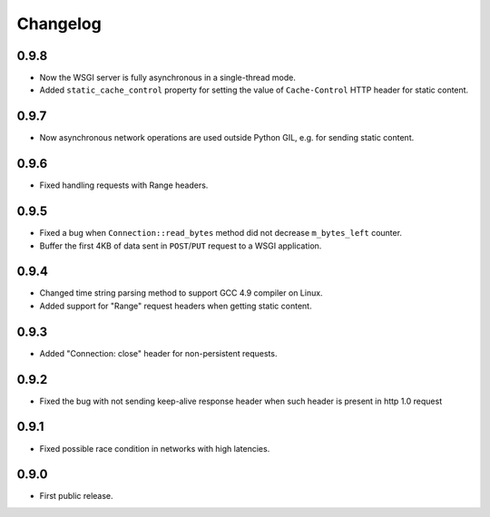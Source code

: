 Changelog
=========

0.9.8
-----

- Now the WSGI server is fully asynchronous in a single-thread mode.
- Added ``static_cache_control`` property for setting the value of ``Cache-Control`` HTTP header
  for static content.

0.9.7
-----

- Now asynchronous network operations are used outside Python GIL,
  e.g. for sending static content.

0.9.6
-----

- Fixed handling requests with Range headers.

0.9.5
-----

- Fixed a bug when ``Connection::read_bytes`` method did not decrease ``m_bytes_left`` counter.
- Buffer the first 4KB of data sent in ``POST``/``PUT`` request to a WSGI application.

0.9.4
-----

- Changed time string parsing method to support GCC 4.9 compiler on Linux.
- Added support for "Range" request headers when getting static content.

0.9.3
-----

- Added "Connection: close" header for non-persistent requests.

0.9.2
-----

- Fixed the bug with not sending keep-alive response header when such header is present in http 1.0 request

0.9.1
-----

- Fixed possible race condition in networks with high latencies.

0.9.0
-----

- First public release.
